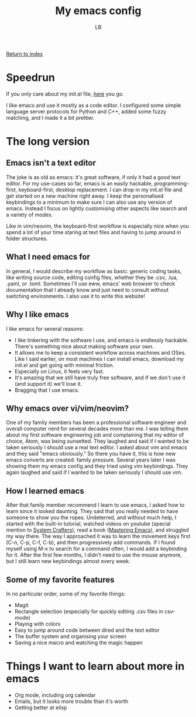 #+title: My emacs config
#+author: LB

[[./index.org][Return to index]]

* Speedrun

If you only care about my init.el file, [[https://github.com/lukasbiton/emacs-config/blob/main/init.el][here]] you go.

I like emacs and use it mostly as a code editor. I configured some simple language server protocols for Python and C++, added some fuzzy matching, and I made it a bit prettier.

* The long version

** Emacs isn't a text editor
The joke is as old as emacs: it's great software, if only it had a good text editor. For my use-cases so far, emacs is an easily hackable, programming-first, keyboard-first, desktop replacement. I can drop in my init.el file and get started on a new machine right away.
I keep the personalised keybindings to a minimum to make sure I can also use any version of emacs. Instead I focus on lightly customising other aspects like search and a variety of modes.

Like in vim/neovim, the keyboard-first workflow is especially nice when you spend a lot of your time staring at text files and having to jump around in folder structures.

** What I need emacs for

In general, I would describe my workflow as basic: generic coding tasks, like writing source code, editing config files, whether they be .csv, .lua, .yaml, or .toml. Sometimes I'll use eww, emacs' web browser to check documentation that I already know and just need to consult without switching environments. I also use it to write this website!

** Why I like emacs

I like emacs for several reasons:
+ I like tinkering with the sotfware I use, and emacs is endlessly hackable. There's something nice about making software your own.
+ It allows me to keep a consistent workflow across machines and OSes. Like I said earlier, on most machines I can install emacs, download my init.el and get going with minimal friction.
+ Especially on Linux, it feels very fast.
+ It's amazing that we still have truly free software, and if we don't use it (and support it) we'll lose it.
+ Bragging that I use emacs.

** Why emacs over vi/vim/neovim?

One of my family members has been a professional software engineer and overall computer nerd for several decades more than me. I was telling them about my first software engineering job and complaining that my editor of choice, Atom, was being sunsetted. They laughed and said if I wanted to be taken seriously I should use a real text editor. I asked about vim and emacs and they said "emacs obviously."
So there you have it, this is how new emacs converts are created: family pressure.
Several years later I was showing them my emacs config and they tried using vim keybindings. They again laughed and said if I wanted to be taken seriously I should use vim.

** How I learned emacs

After that family member recommend I learn to use emacs, I asked how to learn since it looked daunting. They said that you really needed to have someone to show you the ropes.
Undeterred, and without much help, I started with the built-in tutorial, watched videos on youtube (special mention to [[https://www.youtube.com/@SystemCrafters][System Crafters]]), read a book ([[https://www.masteringemacs.org/][Mastering Emacs]]), and struggled my way there.
The way I approached it was to learn the movement keys first (C-n, C-p, C-f, C-b), and then progressively add commands. If I found myself using M-x to search for a command often, I would add a keybinding for it. After the first few months, I didn't need to use the mouse anymore, but I still learn new keybindings almost every week.

** Some of my favorite features
In no particular order, some of my favorite things:
+ Magit
+ Rectangle selection (especially for quickly editing .csv files in csv-mode)
+ Playing with colors
+ Easy to jump around code between dired and the text editor
+ The buffer system and organising your screen
+ Saving a nice macro and watching the magic happen

* Things I want to learn about more in emacs
+ Org mode, including org calendar
+ Emails, but it looks more trouble than it's worth
+ Getting better at elisp

  
